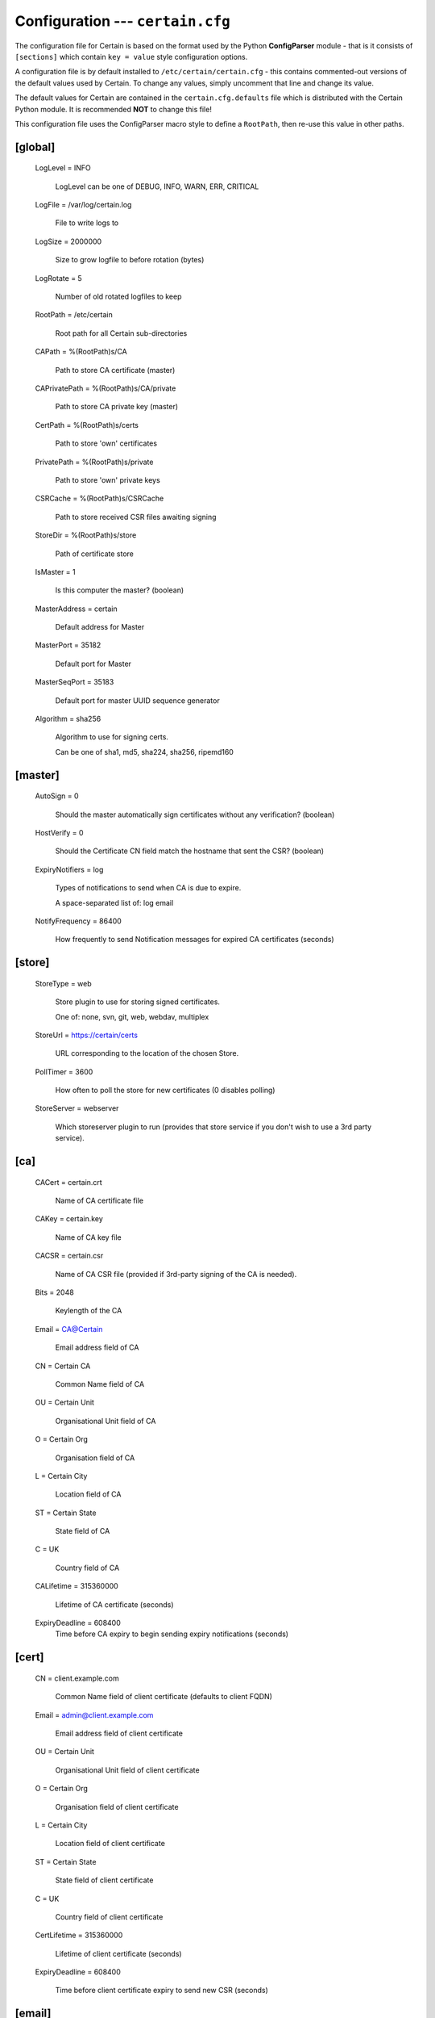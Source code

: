 Configuration --- ``certain.cfg``
=================================

The configuration file for Certain is based on the format used by the Python **ConfigParser** module - that is it consists of ``[sections]`` which contain ``key = value`` style configuration options.

A configuration file is by default installed to ``/etc/certain/certain.cfg`` - this contains commented-out versions of the default values used by Certain.  To change any values, simply uncomment that line and change its value.

The default values for Certain are contained in the ``certain.cfg.defaults`` file which is distributed with the Certain Python module.  It is recommended **NOT** to change this file!

This configuration file uses the ConfigParser macro style to define a ``RootPath``, then re-use this value in other paths.



[global]
--------

    LogLevel = INFO

        LogLevel can be one of DEBUG, INFO, WARN, ERR, CRITICAL

    LogFile = /var/log/certain.log

       File to write logs to

    LogSize = 2000000

       Size to grow logfile to before rotation (bytes)

    LogRotate = 5

       Number of old rotated logfiles to keep

    RootPath = /etc/certain

       Root path for all Certain sub-directories

    CAPath = %(RootPath)s/CA

       Path to store CA certificate (master)

    CAPrivatePath = %(RootPath)s/CA/private

       Path to store CA private key (master)

    CertPath = %(RootPath)s/certs

       Path to store 'own' certificates

    PrivatePath = %(RootPath)s/private

       Path to store 'own' private keys

    CSRCache = %(RootPath)s/CSRCache

       Path to store received CSR files awaiting signing

    StoreDir = %(RootPath)s/store

       Path of certificate store

    IsMaster = 1

       Is this computer the master? (boolean)

    MasterAddress = certain

       Default address for Master

    MasterPort = 35182

       Default port for Master

    MasterSeqPort = 35183

       Default port for master UUID sequence generator

    Algorithm = sha256

       Algorithm to use for signing certs.

       Can be one of sha1, md5, sha224, sha256, ripemd160

[master]
--------

    AutoSign = 0

       Should the master automatically sign certificates without any verification? (boolean)

    HostVerify = 0

       Should the Certificate CN field match the hostname that sent the CSR? (boolean)

    ExpiryNotifiers = log

       Types of notifications to send when CA is due to expire.

       A space-separated list of: log email

    NotifyFrequency = 86400

       How frequently to send Notification messages for expired CA
       certificates (seconds)


[store]
-------

    StoreType = web

       Store plugin to use for storing signed certificates.

       One of: none, svn, git, web, webdav, multiplex

    StoreUrl = https://certain/certs

       URL corresponding to the location of the chosen Store.

    PollTimer = 3600

       How often to poll the store for new certificates (0 disables polling)

    StoreServer = webserver

       Which storeserver plugin to run (provides that store service if you don't wish to use a 3rd party service).


[ca]
----

    CACert = certain.crt

       Name of CA certificate file

    CAKey = certain.key

       Name of CA key file

    CACSR = certain.csr

       Name of CA CSR file (provided if 3rd-party signing of the CA is needed).

    Bits = 2048

       Keylength of the CA

    Email = CA@Certain

       Email address field of CA

    CN = Certain CA

       Common Name field of CA

    OU = Certain Unit

       Organisational Unit field of CA

    O = Certain Org

       Organisation field of CA

    L = Certain City

       Location field of CA

    ST = Certain State

       State field of CA

    C = UK

       Country field of CA

    CALifetime = 315360000

       Lifetime of CA certificate (seconds)

    ExpiryDeadline = 608400
       Time before CA expiry to begin sending expiry notifications (seconds)


[cert]
------

    CN = client.example.com

       Common Name field of client certificate (defaults to client FQDN)

    Email = admin@client.example.com

       Email address field of client certificate

    OU = Certain Unit

       Organisational Unit field of client certificate

    O = Certain Org

       Organisation field of client certificate

    L = Certain City

       Location field of client certificate

    ST = Certain State

       State field of client certificate

    C = UK

       Country field of client certificate

    CertLifetime = 315360000

       Lifetime of client certificate (seconds)

    ExpiryDeadline = 608400

       Time before client certificate expiry to send new CSR (seconds)


[email]
-------

    SMTPServer = smtp.example.com

       SMTP Server to send Expiry Notification emails with

    FromAddress = certain@example.com

       From Address for Expiry Notification emails

.. note:: CA expiry notification emails will be sent to the email address given in the CA Email field.


[webserver]
-----------

    WebDir = /var/www/html/certs

       Directory to write certificates to (being served by StoreServer webserver, or 3rd party webserver, e.g Apache)

    ServerPort = 32184

       Port for webserver to listen on (if using StoreServer webserver)

[gitdaemon]
-----------

    WorkDir = /var/lib/certain/store.git
       
       The location of the master repository.
